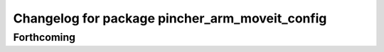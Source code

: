 ^^^^^^^^^^^^^^^^^^^^^^^^^^^^^^^^^^^^^^^^^^^^^^^
Changelog for package pincher_arm_moveit_config
^^^^^^^^^^^^^^^^^^^^^^^^^^^^^^^^^^^^^^^^^^^^^^^

Forthcoming
-----------
